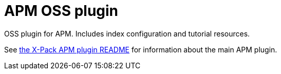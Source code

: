 # APM OSS plugin

OSS plugin for APM. Includes index configuration and tutorial resources.

See <<../../x-pack/plugins/apm/readme.md,the X-Pack APM plugin README>> for information about the main APM plugin.
